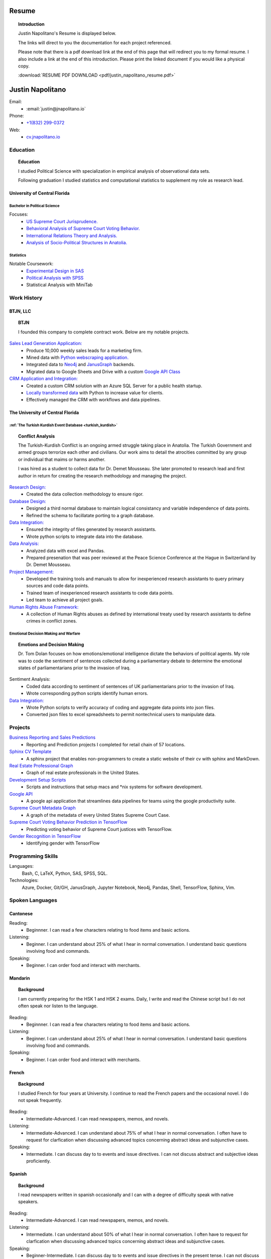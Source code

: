 
.. _resume_header: 

Resume
*********************


.. topic:: Introduction

    Justin Napolitano's Resume is displayed below.  

    The links will direct to you the documentation for each project referenced.  

    Please note that there is a pdf download link at the end of this page that will redirect you to my formal resume. I also include a link at the end of this introduction. Please print the linked document if you would like a physical copy. 

    :download:`RESUME PDF DOWNLOAD <pdf/justin_napolitano_resume.pdf>`


Justin Napolitano
********************

Email:
    * :email:`justin@jnapolitano.io`

Phone:
   * `+1(832) 299-0372 <tel:+1-832-299-0372>`_

Web:
    * `cv.jnapolitano.io <cv.jnapolitano.io>`_

.. _education_overview:

Education
###########

.. topic:: Education

    I studied Political Science with specialization in empirical analysis of observational data sets.  

    Following graduation I studied statistics and computational statistics to supplement my role as research lead. 


University of Central Florida 
=============================

.. _poly_sci_major_overview:

Bachelor in Political Science
-------------------------------

Focuses:
    * `US Supreme Court Jurisprudence. <https://cv.jnapolitano.io/parts/analysis/political-analysis/sup-court/index.html>`_
    * `Behavioral Analysis of Supreme Court Voting Behavior. <https://cv.jnapolitano.io/parts/analysis/political-analysis/sup-court/project-supcourt-tensorflow/index.html>`_
    * `International Relations Theory and Analysis. <https://cv.jnapolitano.io/parts/analysis/political-analysis/international-organizations/index.html>`_
    * `Analysis of Socio-Political Structures in Anatolia. <https://cv.jnapolitano.io/parts/analysis/political-analysis/terrorism-conflict/index.html>`_

.. _statistics_master:

Statistics
------------------------


Notable Coursework:
    * `Experimental Design in SAS <file:///Users/jnapolitano/Projects/cv/build/html/parts/data/experimental-design/index.html>`_
    * `Political Analysis with SPSS <file:///Users/jnapolitano/Projects/cv/build/html/parts/analysis/political-analysis/sup-court/project-supcourt-masterpiececake/masterpiece-cake.html>`_
    * Statistical Analysis with MiniTab



Work History
############

.. _LLC_overview:

BTJN, LLC
=========

.. _founder_overview:

.. topic:: BTJN

    I founded this company to complete contract work.  Below are my notable projects.  


`Sales Lead Generation Application: <https://cv.jnapolitano.io/parts/resume/work-history/docs/btjn.html##data-stream-management-application>`_
    * Produce 10,000 weekly sales leads for a marketing firm.
    * Mined data with `Python webscraping application. <https://cv.jnapolitano.io/parts/data/web-scraping/index.html>`_ 
    * Integrated data to `Neo4j <https://cv.jnapolitano.io/parts/python-development/neo4j/index.html>`_ and `JanusGraph <https://cv.jnapolitano.io/parts/python-development/janus-graph/index.html>`_ backends.
    * Migrated data to Google Sheets and Drive with a custom `Google API Class <https://cv.jnapolitano.io/parts/python-development/google/index.html>`_ 


`CRM Application and Integration: <https://cv.jnapolitano.io/parts/data/data-integration/index.html>`_
    * Created a custom CRM solution with an Azure SQL Server for a public health startup. 
    * `Locally transformed data <https://cv.jnapolitano.io/parts/data/data-integration/index.html>`_ with Python to increase value for clients.  
    * Effectively managed the CRM with workflows and data pipelines.


.. _university_work_overview:

The University of Central Florida 
=================================
 

:ref:`The Turkish Kurdish Event Database <turkish_kurdish>`
------------------------------------------------------------

.. topic:: Conflict Analysis

    The Turkish-Kurdish Conflict is an ongoing armed struggle taking place in Anatolia. The Turkish Government and armed groups terrorize each other and civilians. Our work aims to detail the atrocities committed by any group or individual that maims or harms another.
    
    I was hired as a student to collect data for Dr. Demet Mousseau.  She later promoted to research lead and first author in return for creating the research methodology and managing the project.  

`Research Design: <https://cv.jnapolitano.io/parts/analysis/political-analysis/terrorism-conflict/project-turkish-kurdish/pdf.html>`_
    * Created the data collection methodology to ensure rigor.  

`Database Design: <https://cv.jnapolitano.io/parts/analysis/political-analysis/terrorism-conflict/project-turkish-kurdish/database_schema.html>`_
    * Designed a third normal database to maintain logical consistancy and variable independence of data points.
    * Refined the schema to facillatate porting to a graph database.

`Data Integration: <https://cv.jnapolitano.io/parts/data/data-integration/index.html>`_
    * Ensured the integrity of files generated by research assistants.
    * Wrote python scripts to integrate data into the database.

`Data Analysis: <https://cv.jnapolitano.io/parts/analysis/political-analysis/terrorism-conflict/project-turkish-kurdish/analysis.html>`_
    * Analyzed data with excel and Pandas. 
    * Prepared presenation that was peer reviewed at the Peace Science Conference at the Hague in Switzerland by Dr. Demet Mousseau.

`Project Management: <https://cv.jnapolitano.io/parts/analysis/political-analysis/terrorism-conflict/project-turkish-kurdish/pdf.html>`_
    * Developed the training tools and manuals to allow for inexperienced research assistants to query primary sources and code data points. 
    * Trained team of inexperienced research assistants to code data points.
    * Led team to achieve all project goals.   

`Human Rights Abuse Framework: <https://cv.jnapolitano.io/parts/analysis/political-analysis/human-rights-law/index.html>`_
    *  A collection of Human Rights abuses as defined by international treaty used by research assistants to define crimes in conflict zones.
  
.. _emotional_dec_making_overview: 

Emotional Decision Making and Warfare
-----------------------------------------

.. topic:: Emotions and Decision Making

    Dr. Tom Dolan focuses on how emotions/emotional intelligence dictate the behaviors of political agents.  My role was to code the sentiment of sentences collected during a parliamentary debate to determine the emotional states of parliamentarians prior to the invasion of Iraq.  

Sentiment Analysis:
    * Coded data according to sentiment of sentences of UK parliamentarians prior to the invasion of Iraq.
    * Wrote corresponding python scripts identify human errors. 

`Data Integration: <https://cv.jnapolitano.io/parts/data/data-integration/index.html>`_
    * Wrote Python scripts to verify accuracy of coding and aggregate data points into json files. 
    * Converted json files to excel spreadsheets to permit nontechnical users to manipulate data. 



Projects
#########

`Business Reporting and Sales Predictions <https://cv.jnapolitano.io/parts/analysis/business-analysis/index.html>`__
    * Reporting and Prediction projects I completed for retail chain of 57 locations.  

`Sphinx CV Template <https://cv.jnapolitano.io/parts/reference/build-this-site/index.html>`__
    * A sphinx project that enables non-programmers to create a static website of their cv with sphinx and MarkDown.

`Real Estate Professional Graph <https://cv.jnapolitano.io/parts/data/graph-database/index.html>`__
    * Graph of real estate professionals in the United States.

`Development Setup Scripts <https://cv.jnapolitano.io/parts/reference/configuration/index.html>`__
    * Scripts and instructions that setup macs and \*nix systems for software development.

`Google API <https://cv.jnapolitano.io/parts/python-development/google/index.html>`__
    * A google api application that streamlines data pipelines for teams using the google productivity suite.

`Supreme Court Metadata Graph <https://cv.jnapolitano.io/parts/analysis/political-analysis/sup-court/project-sup-court-meta-data-graph/index.html>`__
    * A graph of the metadata of every United States Supreme Court Case.

`Supreme Court Voting Behavior Prediction in TensorFlow <https://cv.jnapolitano.io/parts/ml-ai/tensorflow/project-supcourt-tensorflow/index.html>`__
    * Predicting voting behavior of Supreme Court justices with TensorFlow.

`Gender Recognition in TensorFlow <https://cv.jnapolitano.io/parts/ml-ai/tensorflow/project-gender-recognition/index.html>`__
    * Identifying gender with TensorFlow


Programming Skills
#####################

Languages:
    Bash, C, LaTeX, Python, SAS, SPSS, SQL.

Technologies:
    Azure, Docker, Git/GH, JanusGraph, Jupyter Notebook, Neo4j, Pandas, Shell, TensorFlow, Sphinx, Vim.


Spoken Languages
####################

Cantonese
=============

Reading:
    * Beginnner. I can read a few characters relating to food items and basic actions.  


Listening:
    * Beginner. I can understand about 25% of what I hear in normal conversation.  I understand basic questions involving food and commands.  


Speaking: 
    * Beginner. I can order food and interact with merchants.  

Mandarin
===================

.. topic:: Background

    I am currently preparing for the HSK 1 and HSK 2 exams.  Daily, I write and read the Chinese script but I do not often speak nor listen to the language. 


Reading:
    * Beginnner. I can read a few characters relating to food items and basic actions.  


Listening:
    * Beginner. I can understand about 25% of what I hear in normal conversation.  I understand basic questions involving food and commands.  


Speaking: 
    * Beginner. I can order food and interact with merchants.  

French
==========


.. topic:: Background

    I studied French for four years at University.  I continue to read the French papers and the occasional novel. I do not speak frequently. 


Reading:
    * Intermediate-Advanced.  I can read newspapers, memos, and novels. 


Listening:
    * Intermediate-Advanced. I can understand about 75% of what I hear in normal conversation.  I often have to request for clarfication when discussing advanced topics concerning abstract ideas and subjunctive cases.  


Speaking: 
    * Intermediate. I can discuss day to to events and issue directives.  I can not discuss abstract and subjective ideas proficiently.

Spanish
==================

.. topic:: Background

    I read newspapers written in spanish occasionally and I can with a degree of difficulty speak with native speakers.  



Reading:
    * Intermediate-Advanced.  I can read newspapers, memos, and novels. 


Listening:
    * Intermediate. I can understand about 50% of what I hear in normal conversation.  I often have to request for clarfication when discussing advanced topics concerning abstract ideas and subjunctive cases.  


Speaking: 
    * Beginner-Intermediate. I can discuss day to to events and issue directives in the present tense.  I can not discuss abstract and subjective ideas fluently.


Sranan Tongo
============

.. topic:: Background

    Sranan is a creole language derived from West African languages, English, Dutch, and Portuguese.  

    I speak a modified version of the language everyday at home to communicate that is heavily influenced by English and Cantonese.  


Reading:
    * The written version of this language is not standardized; therefore,  I can not accurately rate my level of proficiency. 


Listening:
    * Intermediate-Advanced level proficiency. I can understand about 50% to 75% of what I hear in normal conversation. 


Speaking: 
    * Intermediate-Advanced level proficiency.  I can discuss day to to events and issue directives.  

Contact
#########

Email:
    * :email:`justin@jnapolitano.io`

Phone
   * `+1(832) 299-0372 <tel:+1-832-299-0372>`_ 

PDF
####

.. topic:: Print Me

    Please print the linked pdf below.  It is a properly formatted latex pdf.  Printing this page to pdf will only render the html. 

PDF Download Link:
    * :download:`RESUME PDF <pdf/justin_napolitano_resume.pdf>`